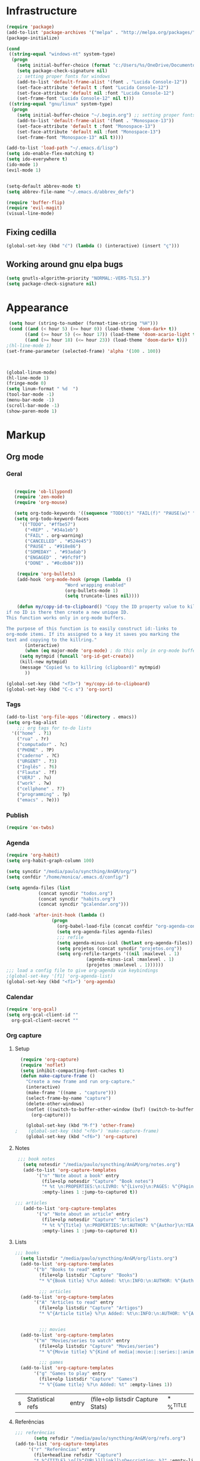 * Infrastructure
#+BEGIN_SRC emacs-lisp
(require 'package)
(add-to-list 'package-archives '("melpa" . "http://melpa.org/packages/") t)
(package-initialize)

(cond
 ((string-equal "windows-nt" system-type)
  (progn
    (setq initial-buffer-choice (format "c:/Users/%s/OneDrive/Documentos/emacs/begin.org" user-login-name))
    (setq package-check-signature nil)
    ;; setting proper fonts for windows
    (add-to-list 'default-frame-alist '(font . "Lucida Console-12"))  
    (set-face-attribute 'default t :font "Lucida Console-12")  
    (set-face-attribute 'default nil :font "Lucida Console-12")  
    (set-frame-font "Lucida Console-12" nil t))) 
 ((string-equal "gnu/linux" system-type)
  (progn
    (setq initial-buffer-choice "~/.begin.org") ;; setting proper fonts for linux 
    (add-to-list 'default-frame-alist '(font . "Monospace-13"))  
    (set-face-attribute 'default t :font "Monospace-13")  
    (set-face-attribute 'default nil :font "Monospace-13")  
    (set-frame-font "Monospace-13" nil t))))

(add-to-list 'load-path "~/.emacs.d/lisp")
(setq ido-enable-flex-matching t)
(setq ido-everywhere t)
(ido-mode 1)
(evil-mode 1)


(setq-default abbrev-mode t)
(setq abbrev-file-name "~/.emacs.d/abbrev_defs")

(require 'buffer-flip)
(require 'evil-magit) 
(visual-line-mode)

#+END_SRC

#+RESULTS:

** Fixing cedilla
#+BEGIN_SRC emacs-lisp   
(global-set-key (kbd "ć") (lambda () (interactive) (insert "ç")))
#+END_SRC
** Working around gnu elpa bugs
#+BEGIN_SRC emacs-lisp
(setq gnutls-algorithm-priority "NORMAL:-VERS-TLS1.3")
(setq package-check-signature nil) 

#+END_SRC
* Appearance
  
#+BEGIN_SRC emacs-lisp 
 (setq hour (string-to-number (format-time-string "%H")))
 (cond ((and (< hour 5) (>= hour 0)) (load-theme 'doom-dark+ t))
	   ((and (>= hour 5) (<= hour 17)) (load-theme 'doom-acario-light t))
	   ((and (>= hour 18) (<= hour 23)) (load-theme 'doom-dark+ t)))
;(hl-line-mode 1)
(set-frame-parameter (selected-frame) 'alpha '(100 . 100))



(global-linum-mode)
(hl-line-mode 1)
(fringe-mode 0)
(setq linum-format " %d  ")
(tool-bar-mode -1)
(menu-bar-mode -1)
(scroll-bar-mode -1)
(show-paren-mode 1)

#+END_SRC

* Markup
** Org mode
*** Geral
 #+BEGIN_SRC emacs-lisp  

   (require 'ob-lilypond)
   (require 'zen-mode)
   (require 'org-mouse)

   (setq org-todo-keywords '((sequence "TODO(t)" "FAIL(f)" "PAUSE(w)" "SOMEDAY(s)" "ENGAGED(e)" "|" "+REP(r)" "DONE(d)" "CANCELLED(c)")))
   (setq org-todo-keyword-faces
	 '(("TODO". "#ffbe57")
	   ("+REP" . "#34a1eb")
	   ("FAIL" . org-warning)
	   ("CANCELLED" . "#524e45")
	   ("PAUSE" . "#918e86")
	   ("SOMEDAY" . "#93adab")
	   ("ENGAGED" . "#9fcf9f")
	   ("DONE" . "#8cdb84")))

    (require 'org-bullets)
    (add-hook 'org-mode-hook (progn (lambda  ()
				      "Word wrapping enabled"
				      (org-bullets-mode 1)
				      (setq truncate-lines nil))))

    (defun my/copy-id-to-clipboard() "Copy the ID property value to killring,
if no ID is there then create a new unique ID. 
This function works only in org-mode buffers.
 
The purpose of this function is to easily construct id:-links to 
org-mode items. If its assigned to a key it saves you marking the
text and copying to the killring."
       (interactive)
       (when (eq major-mode 'org-mode) ; do this only in org-mode buffers
	 (setq mytmpid (funcall 'org-id-get-create))
	 (kill-new mytmpid)
	 (message "Copied %s to killring (clipboard)" mytmpid)
       ))
 
(global-set-key (kbd "<f3>") 'my/copy-id-to-clipboard)
(global-set-key (kbd "C-c s") 'org-sort)
 #+END_SRC
*** Tags 
  #+BEGIN_SRC emacs-lisp 
    (add-to-list 'org-file-apps '(directory . emacs))
    (setq org-tag-alist
	    ;;; org tags for to-do lists
	  '(("home" . ?1)
	    ("rua" . ?r)
	    ("computador" . ?c)
	    ("PHONE" . ?P)
	    ("caderno" . ?C)
	    ("URGENT" . ?3)
	    ("Inglês" . ?6)
	    ("Flauta" . ?f)
	    ("UERJ" . ?u)
	    ("work" . ?w)
	    ("cellphone" . ?7)
	    ("programming" . ?p)
	    ("emacs" . ?e)))
    #+END_SRC
*** Publish
    #+BEGIN_SRC emacs-lisp
    (require 'ox-twbs)
    #+END_SRC
*** Agenda
      #+BEGIN_SRC emacs-lisp
	(require 'org-habit)
	(setq org-habit-graph-column 100) 

	(setq syncdir "/media/paulo/syncthing/An&M/org/")
	(setq confdir "/home/monica/.emacs.d/config/")

	(setq agenda-files (list
			    (concat syncdir "todos.org")
			    (concat syncdir "habits.org")
			    (concat syncdir "gcalendar.org")))

	(add-hook 'after-init-hook (lambda ()
				     (progn 
				       (org-babel-load-file (concat confdir "org-agenda-config.org"))
				       (setq org-agenda-files agenda-files)
				       ;;; refile
				       (setq agenda-minus-ical (butlast org-agenda-files))
				       (setq projetos (concat syncdir "projetos.org"))
				       (setq org-refile-targets '((nil :maxlevel . 1)
								  (agenda-minus-ical :maxlevel . 1)
								  (projetos :maxlevel . 1))))))
	;;; load a config file to give org-agenda vim keybindings
	;(global-set-key '[f1] 'org-agenda-list)
	(global-set-key (kbd "<f1>") 'org-agenda)

 #+END_SRC
*** Calendar

#+BEGIN_SRC emacs-lisp
  (require 'org-gcal)
  (setq org-gcal-client-id ""
	org-gcal-client-secret ""
#+END_SRC
*** Org capture 
**** Setup
  #+BEGIN_SRC emacs-lisp 
  (require 'org-capture)
  (require 'noflet)
  (setq inhibit-compacting-font-caches t)
  (defun make-capture-frame ()
    "Create a new frame and run org-capture."
    (interactive)
    (make-frame '((name . "capture")))
    (select-frame-by-name "capture")
    (delete-other-windows)
    (noflet ((switch-to-buffer-other-window (buf) (switch-to-buffer buf)))
      (org-capture)))
      
    (global-set-key (kbd "M-f") 'other-frame)
;    (global-set-key (kbd "<f6>") 'make-capture-frame)
    (global-set-key (kbd "<f6>") 'org-capture)

  #+END_SRC
**** Notes 
     #+BEGIN_SRC emacs-lisp
     ;;; book notes
       (setq notesdir "/media/paulo/syncthing/An&M/org/notes.org") 
       (add-to-list 'org-capture-templates
		    '("n" "Note about a book" entry
		      (file+olp notesdir "Capture" "Book notes") 
		      "* %t \n:PROPERTIES:\n:LIVRO: %^{Livro}\n:PAGES: %^{Páginas}\n:END:\n %?"
		      :empty-lines 1 :jump-to-captured t))

	;;; articles
       (add-to-list 'org-capture-templates
		    '("a" "Note about an article" entry
		      (file+olp notesdir "Capture" "Articles") 
		      "* %t %^{Title} \n:PROPERTIES:\n:AUTHOR: %^{Author}\n:YEAR: %^{Year}\n:JOURNAL: %^{Journal}\n:NUMBER: %^{Number}\n:VOLUME: %^{Volume}\n:PAGES: %^{Pages}\n:ADDRESS:%^{Address}:END:\n%?"
		      :empty-lines 1 :jump-to-captured t))
     #+END_SRC
**** Lists 
     #+BEGIN_SRC emacs-lisp 
     ;;; books
       (setq listsdir "/media/paulo/syncthing/An&M/org/lists.org") 
       (add-to-list 'org-capture-templates
		    '("b" "Books to read" entry
		      (file+olp listsdir "Capture" "Books") 
		      "* %^{Book title} %?\n Added: %t\n:INFO:\n:AUTHOR: %^{Author}\n:END:" :empty-lines 1))

		      ;;; articles
       (add-to-list 'org-capture-templates
		    '("A" "Articles to read" entry
		      (file+olp listsdir "Capture" "Artigos") 
		      "* %^{Article title} %?\n Added: %t\n:INFO:\n:AUTHOR: %^{Author}\n:LINK: %^{Link}\n:END:" :empty-lines 1))

		
		      ;;; movies
       (add-to-list 'org-capture-templates
		    '("m" "Movies/series to watch" entry
		      (file+olp listsdir "Capture" "Movies/series") 
		      "* %^{Movie title} %^{Kind of media|:movie:|:series:|:animu:} %?\n Added: %t" :empty-lines 1))

		      ;;; games
       (add-to-list 'org-capture-templates
		    '("g" "Games to play" entry
		      (file+olp listsdir "Capture" "Games") 
		      "* %^{Game title} %?\n Added: %t" :empty-lines 1))
     #+END_SRC 

     #+RESULTS:
     | s | Statistical refs | entry | (file+olp listsdir Capture Stats) | * %^{TITLE} |
**** Referências 
     #+BEGIN_SRC emacs-lisp 
       ;;; referências
		      (setq refsdir "/media/paulo/syncthing/An&M/org/refs.org")
       (add-to-list 'org-capture-templates
		    '("r" "Referências" entry
		      (file+headline refsdir "Capture") 
		      "* %^{TITLE} \n[[%^{URL}][link]]\nDescription: %?" :empty-lines 1))
     #+END_SRC
**** Todos
     #+BEGIN_SRC emacs-lisp 
       (setq tasksdir "/media/paulo/syncthing/An&M/org/todos.org")
       (add-to-list 'org-capture-templates
		    '("t" "Task / To-do" entry
		      (file+headline tasksdir "Afazeres") 
		      "* TODO %^{Description}\n%?" :empty-lines 1))

       (add-to-list 'org-capture-templates
		    '("w" "Weekly Review" entry
		      (file+headline tasksdir "Afazeres") 
		      (file "/media/paulo/syncthing/An&M/org/review_template.orgcaptmpl") :empty-lines 1))

     #+END_SRC
**** Goals 
     #+BEGIN_SRC emacs-lisp
       (setq goalsdir "/media/paulo/syncthing/An&M/org/projetos.org")
       (add-to-list 'org-capture-templates
		    '("g" "Goal / Project" entry
		      (file+headline goalsdir "Capture") 
		      "* %^{Title}\n:PROPERTIES:\n:GOAL: %^{Goal|Medium|Short|Long}\n:END:\nRecorded on %t\n:SMART:\n:SPECIFIC: %^{Specific description}\n:MEASURABLE: %^{How to measure progress in that goal?\n:ACTIVITY: %^{What activity needs to be done to accomplish that goal?}\n:RESOURCES: %^{What do we need to do it? Do we already have it?}\n:TIMEBOX: %^{How much time should I give to this task, and how often?}\n:END:\n:ACTIONS:\nLinks to actions that support this goal\n:END:\n" :empty-lines 1))

     #+END_SRC
**** Writing 
     #+BEGIN_SRC emacs-lisp 
       ;;; creative/productive writing
       (setq writedir "/media/paulo/syncthing/An&M/org/writing.org")
       (add-to-list 'org-capture-templates
		       '("e" "creative/productive writing" entry
			 (file+headline writedir "Capture") 
			 "* %t - %^{Title}\nnote taken on %T\n %?"
			 :empty-lines 1 :jump-to-captured t))

       (setq tccdir "/media/paulo/syncthing/An&M/org/tcc.org")
       (add-to-list 'org-capture-templates
		       '("T" "Trabalho de conclusão de curso" entry
			 (file+headline tccdir "Texto de fato") 
			 "* %t - %^{Title}\nnote taken on %T\n %?"
			 :empty-lines 1 :jump-to-captured t))

			 ;;; journaling
       (setq journaldir "/media/paulo/syncthing/An&M/org/journaling.org")
       (add-to-list 'org-capture-templates
		    '("j" "Journal entry" entry
		      (file+headline journaldir "Capture") 
		      "* %t - %^{Title}\n:LOGBOOK:\n%?:END:"
		      :empty-lines 1 :jump-to-captured t))

 
       (setq unidir "/media/paulo/syncthing/An&M/org/uni/uninotes.org")
       (defun capture-report-data-file (path)
	 (let ((name (read-string "Name: ")))
	   (expand-file-name (format "%s-%s.org"
				     (format-time-string "%Y-%m-%d")
				     name) path)))
				    
       (add-to-list 'org-capture-templates
		       '("u" "Uni notes" entry
			 (file unidir) 
			 "* %t - %^{Title}\n%?"
			 :empty-lines 1 :jump-to-captured t))


       (setq blogpostsdir "/media/paulo/HDD_CREATIVE_FILES/src/blog/posts/new.html")
       (add-to-list 'org-capture-templates
		    '("p" "Novo post" plain 
		      (file blogpostsdir)
		      "{% extends \"base.html\" %}\n{% block title %} %^{TITLE} {% endblock %}\n{% block content %}\n {% filter markdown %}\n%?\n{% endfilter %}\n{% endblock %}\n"
		      :empty-lines 1 :jump-to-captured t))


     #+END_SRC


     #+RESULTS:
     | (u Uni notes entry (file (capture-report-data-file unidir)) * %t - %^{Title} |

** Markdown
   #+BEGIN_SRC emacs-lisp
   (setq markdown-open-command "/usr/bin/grip")
   #+END_SRC
** TeX 
   #+BEGIN_SRC emacs-lisp
   (add-to-list 'load-path "~/.emacs.d/lisp/auctex-12.2")
   (load "auctex.el" nil t t)
   
   
   ;; compile to pdf automatically
   (setq TeX-PDF-mode t)
   (setq TeX-command-force "LaTeX")
   
   ;; set zathura as my main tex output
   (setq TeX-view-program-selection
	'((output-dvi "Atril")
	  (output-pdf "Atril")
	  (output-html "Firefox")))
   #+END_SRC

* Mode hooks
#+BEGIN_SRC emacs-lisp

  (add-hook 'dired-mode-hook 'dired-hide-details-mode)

 (add-hook 'magit-mode-hook
       (lambda ()
        (local-set-key (kbd "M-a") 'magit-remote-add)))

  (defun my-python-hooks ()
    (hl-line-mode 1)
    (jedi:setup))

  (add-hook 'python-mode-hook 'my-python-hooks) 

  (autoload 'enable-paredit-mode "paredit" "Turn on pseudo-structural editing of Lisp code." t)
  (add-hook 'emacs-lisp-mode-hook #'enable-paredit-mode)
  (add-hook 'eval-expression-minibuffer-setup-hook #'enable-paredit-mode)
  (add-hook 'ielm-mode-hook #'enable-paredit-mode)
  (add-hook 'lisp-mode-hook #'enable-paredit-mode)
  (add-hook 'lisp-interaction-mode-hook #'enable-paredit-mode)

  (require 'web-mode)
     (add-to-list 'auto-mode-alist '("\\.html?\\'" . web-mode))
     (add-hook 'web-mode-hook (lambda () (emmet-mode 1)))


  ;; c and c++
  (defun c_hook ()
    ;; enable irony mode (which I haven't quite learned yet) and automatic curly brackets setting
     (electric-pair-mode 1)
     (irony-mode 1))

  (add-hook 'c++-mode-hook 'c_hook) 
  (add-hook 'c-mode-hook 'c_hook)

  ;; java
  (add-hook 'java-mode-hook (lambda ()
			      (electric-pair-mode 1)))


#+END_SRC

#+RESULTS:
| lambda | nil | (electric-pair-mode 1) |

* extension functions 
#+BEGIN_SRC emacs-lisp 

(defun replace-last-sexp ()
  (interactive)
  (let ((value (eval (preceding-sexp))))
    (kill-sexp -1)
    (insert (format "%S" value))))

(defun installed? (pkg)
  ;;; checks if PKG is installed. Returns t if it is, nil otherwise.
  (if (eq (require pkg nil 'noerror) pkg) 't nil))

(defun install-multiple (pkg-list)
  ;;; install multiple packages at once
  (cond ((consp pkg-list) ;; if pkg-list is a cons  
	 (while pkg-list
	   (if (not (installed? (car pkg-list)))
	       (progn
		 (package-install (car pkg-list))
		 (setq pkg-list (cdr pkg-list)))
	     (setq pkg-list (cdr pkg-list )))))
	((symbolp pkg-list) ;; if pkg-list is actually a single package
	 (if (not (installed? pkg-list))
	   (package-install pkg-list)))
	('t ;; else return an error message
	 (message "You should input a list of packages or a single quoted package"))))

(defun apackage (pkg)
  ;;; returns actual package as it's found in package-alist 
  (car (cdr (assoc pkg package-alist))))

(defun delete-multiple (pkg-list)
  ;;; delete multiple packages at once
  (cond ((symbolp pkg-list)
	 (if (installed? pkg-list)
	     (package-delete (apackage pkg-list))
	   nil))
	 ((consp pkg-list)
	  (while pkg-list
	    (if (installed? (car pkg-list))
		(progn
		  (package-delete
		   (apackage (car pkg-list)))
		  (setq pkg-list (cdr pkg-list)))
	      (setq pkg-list (cdr pkg-list)))))
	 ('t nil)))

(global-set-key (kbd "M-r") 'replace-last-sexp)
;    (define-key tern-mode-keymap (kbd "M-.") nil)
;    (define-key tern-mode-keymap (kbd "M-,") nil)


#+END_SRC

* Status report
#+BEGIN_SRC emacs-lisp 
(defun display-startup-echo-area-message ()
  (message (format "hi, %s! Everything is working as expected. Good to see you." user-login-name)))

#+END_SRC
* Shortcuts
#+BEGIN_SRC emacs-lisp

  (global-set-key (kbd "C-c w") 'web-mode-surround)
  (global-set-key (kbd "<f5>") 'clone-indirect-buffer)
  (global-set-key (kbd "<f9>") 'magit)

  (global-set-key (kbd "C-x C-b") 'ido-switch-buffer)

  ;; transient keymap used once cycling starts
  (global-set-key (kbd "M-b")   'buffer-flip-forward) 
  (global-set-key (kbd "M-S-b") 'buffer-flip-backward)

  (setq buffer-flip-skip-patterns 
	'("^\\*Messages\\*"
	  "^\\*Completions\\*"
	  "^\\*Compile-Log\\*"
	  "^\\*WoMan-Log\\*"
	  "^\\*Scratch\\*$"))

#+END_SRC

#+RESULTS:
| ^\*Messages\* | ^\*Completions\* | ^\*Compile-Log\* | ^\*WoMan-Log\* | ^\*Scratch\*$ |
